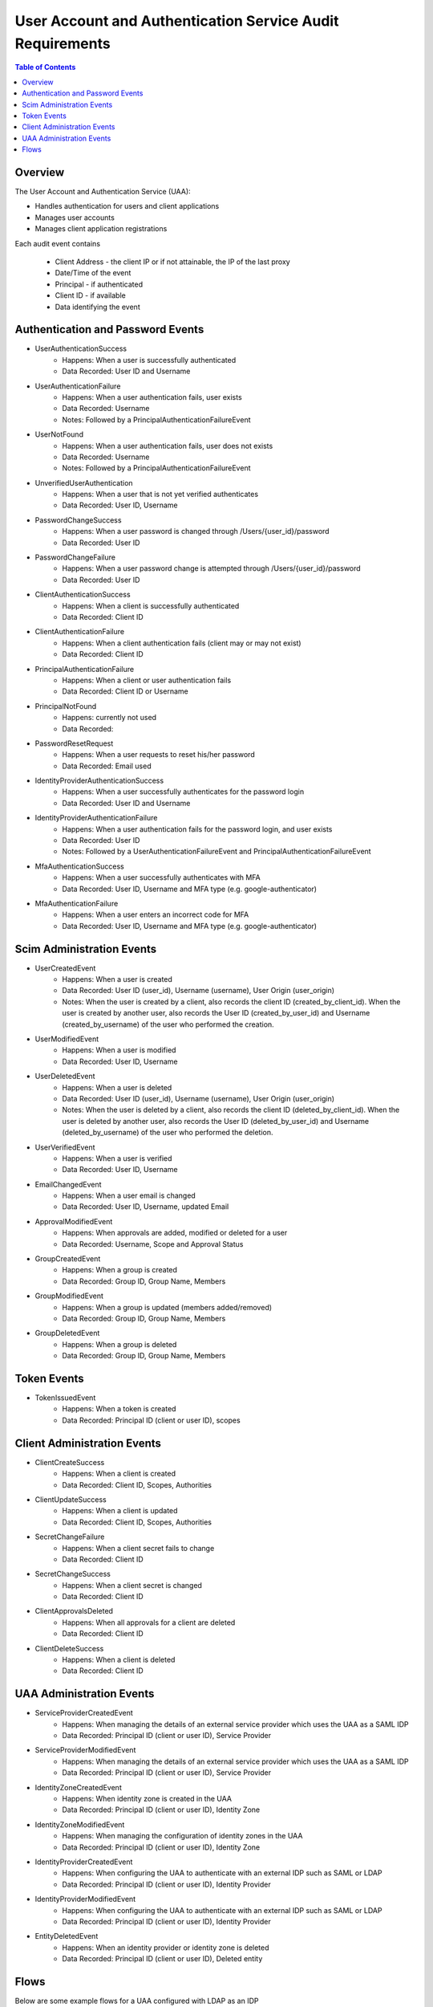 ==================================================
User Account and Authentication Service Audit Requirements
==================================================

.. contents:: Table of Contents

Overview
==============================================================

The User Account and Authentication Service (UAA):

* Handles authentication for users and client applications
* Manages user accounts
* Manages client application registrations

Each audit event contains

  * Client Address - the client IP or if not attainable, the IP of the last proxy
  * Date/Time of the event
  * Principal - if authenticated
  * Client ID - if available
  * Data identifying the event

Authentication and Password Events
==============================================================

* UserAuthenticationSuccess
    - Happens: When a user is successfully authenticated
    - Data Recorded: User ID and Username

* UserAuthenticationFailure
    - Happens: When a user authentication fails, user exists
    - Data Recorded: Username
    - Notes: Followed by a PrincipalAuthenticationFailureEvent

* UserNotFound
    - Happens: When a user authentication fails, user does not exists
    - Data Recorded: Username
    - Notes: Followed by a PrincipalAuthenticationFailureEvent

* UnverifiedUserAuthentication
    - Happens: When a user that is not yet verified authenticates
    - Data Recorded: User ID, Username

* PasswordChangeSuccess
    - Happens: When a user password is changed through /Users/{user_id}/password
    - Data Recorded: User ID

* PasswordChangeFailure
    - Happens: When a user password change is attempted through /Users/{user_id}/password
    - Data Recorded: User ID

* ClientAuthenticationSuccess
    - Happens: When a client is successfully authenticated
    - Data Recorded: Client ID

* ClientAuthenticationFailure
    - Happens: When a client authentication fails (client may or may not exist)
    - Data Recorded: Client ID

* PrincipalAuthenticationFailure
    - Happens: When a client or user authentication fails
    - Data Recorded: Client ID or Username

* PrincipalNotFound
    - Happens: currently not used
    - Data Recorded:

* PasswordResetRequest
    - Happens: When a user requests to reset his/her password
    - Data Recorded: Email used

* IdentityProviderAuthenticationSuccess
    - Happens: When a user successfully authenticates for the password login
    - Data Recorded: User ID and Username

* IdentityProviderAuthenticationFailure
    - Happens: When a user authentication fails for the password login, and user exists
    - Data Recorded: User ID
    - Notes: Followed by a UserAuthenticationFailureEvent and PrincipalAuthenticationFailureEvent

* MfaAuthenticationSuccess
    - Happens: When a user successfully authenticates with MFA
    - Data Recorded: User ID, Username and MFA type (e.g. google-authenticator)

* MfaAuthenticationFailure
    - Happens: When a user enters an incorrect code for MFA
    - Data Recorded: User ID, Username and MFA type (e.g. google-authenticator)

Scim Administration Events
==============================================================

* UserCreatedEvent
    - Happens: When a user is created
    - Data Recorded: User ID (user_id), Username (username), User Origin (user_origin)
    - Notes: When the user is created by a client, also records the client ID (created_by_client_id).
      When the user is created by another user, also records the User ID (created_by_user_id) and Username (created_by_username) of the user who performed the creation.

* UserModifiedEvent
    - Happens: When a user is modified
    - Data Recorded: User ID, Username

* UserDeletedEvent
    - Happens: When a user is deleted
    - Data Recorded: User ID (user_id), Username (username), User Origin (user_origin)
    - Notes: When the user is deleted by a client, also records the client ID (deleted_by_client_id).
      When the user is deleted by another user, also records the User ID (deleted_by_user_id) and Username (deleted_by_username) of the user who performed the deletion.

* UserVerifiedEvent
    - Happens: When a user is verified
    - Data Recorded: User ID, Username

* EmailChangedEvent
    - Happens: When a user email is changed
    - Data Recorded: User ID, Username, updated Email

* ApprovalModifiedEvent
    - Happens: When approvals are added, modified or deleted for a user
    - Data Recorded: Username, Scope and Approval Status

* GroupCreatedEvent
    - Happens: When a group is created
    - Data Recorded: Group ID, Group Name, Members

* GroupModifiedEvent
    - Happens: When a group is updated (members added/removed)
    - Data Recorded: Group ID, Group Name, Members

* GroupDeletedEvent
    - Happens: When a group is deleted
    - Data Recorded: Group ID, Group Name, Members

Token Events
==============================================================

* TokenIssuedEvent
    - Happens: When a token is created
    - Data Recorded: Principal ID (client or user ID), scopes


Client Administration Events
==============================================================

* ClientCreateSuccess
    - Happens: When a client is created
    - Data Recorded: Client ID, Scopes, Authorities

* ClientUpdateSuccess
    - Happens: When a client is updated
    - Data Recorded: Client ID, Scopes, Authorities

* SecretChangeFailure
    - Happens: When a client secret fails to change
    - Data Recorded: Client ID

* SecretChangeSuccess
    - Happens: When a client secret is changed
    - Data Recorded: Client ID

* ClientApprovalsDeleted
    - Happens: When all approvals for a client are deleted
    - Data Recorded: Client ID

* ClientDeleteSuccess
    - Happens: When a client is deleted
    - Data Recorded: Client ID


UAA Administration Events
==============================================================

* ServiceProviderCreatedEvent
    - Happens: When managing the details of an external service provider which uses the UAA as a SAML IDP
    - Data Recorded: Principal ID (client or user ID), Service Provider

* ServiceProviderModifiedEvent
    - Happens: When managing the details of an external service provider which uses the UAA as a SAML IDP
    - Data Recorded: Principal ID (client or user ID), Service Provider

* IdentityZoneCreatedEvent
    - Happens: When identity zone is created in the UAA
    - Data Recorded: Principal ID (client or user ID), Identity Zone

* IdentityZoneModifiedEvent
    - Happens: When managing the configuration of identity zones in the UAA
    - Data Recorded: Principal ID (client or user ID), Identity Zone

* IdentityProviderCreatedEvent
     - Happens: When configuring the UAA to authenticate with an external IDP such as SAML or LDAP
     - Data Recorded: Principal ID (client or user ID), Identity Provider

* IdentityProviderModifiedEvent
     - Happens: When configuring the UAA to authenticate with an external IDP such as SAML or LDAP
     - Data Recorded: Principal ID (client or user ID), Identity Provider

* EntityDeletedEvent
     - Happens: When an identity provider or identity zone is deleted
     - Data Recorded: Principal ID (client or user ID), Deleted entity

Flows
==============================================================

Below are some example flows for a UAA configured with LDAP as an IDP

* Browser flows
     - Successful login: UserNotFound -> PrincipalAuthenticationFailure -> UserCreatedEvent -> IdentityProviderAuthenticationSuccess -> UserAuthenticationSuccess
     - Invalid password: UserNotFound -> PrincipalAuthenticationFailure -> IdentityProviderAuthenticationFailure
     - Unknown user: UserNotFound -> PrincipalAuthenticationFailure -> IdentityProviderAuthenticationFailure

* Password grant
     - Successful login: ClientAuthenticationSuccess -> UserNotFound -> PrincipalAuthenticationFailure -> IdentityProviderAuthenticationSuccess -> UserAuthenticationSuccess -> TokenIssuedEvent
     - Invalid password: ClientAuthenticationSuccess -> UserNotFound -> PrincipalAuthenticationFailure -> IdentityProviderAuthenticationFailure
     - Unknown user: ClientAuthenticationSuccess -> UserNotFound-> PrincipalAuthenticationFailure -> IdentityProviderAuthenticationFailure
